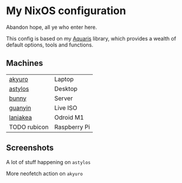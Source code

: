 * My NixOS configuration
Abandon hope, all ye who enter here.

This config is based on my [[https://github.com/42LoCo42/aquaris][Aquaris]] library,
which provides a wealth of default options, tools and functions.

** Machines
| [[file:machines/akyuro/default.nix][akyuro]]       | Laptop              |
| [[file:machines/astylos/default.nix][astylos]]      | Desktop             |
| [[file:machines/bunny/default.nix][bunny]]        | Server              |
| [[file:machines/guanyin/default.nix][guanyin]]      | Live ISO            |
| [[file:machines/laniakea/default.nix][laniakea]]     | Odroid M1           |
| TODO rubicon | Raspberry Pi        |

** Screenshots
**** A lot of stuff happening on =astylos=
[[file:images/astylos.png]]

**** More neofetch action on =akyuro=
[[file:images/akyuro.png]]
